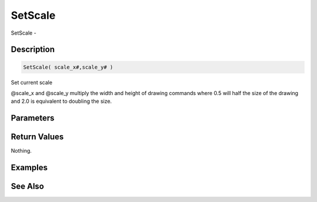 .. _func_graphics_max2d_setscale:

========
SetScale
========

SetScale - 

Description
===========

.. code-block:: blitzmax

    SetScale( scale_x#,scale_y# )

Set current scale

@scale_x and @scale_y multiply the width and height of drawing
commands where 0.5 will half the size of the drawing and 2.0 is equivalent
to doubling the size.

Parameters
==========

Return Values
=============

Nothing.

Examples
========

See Also
========



